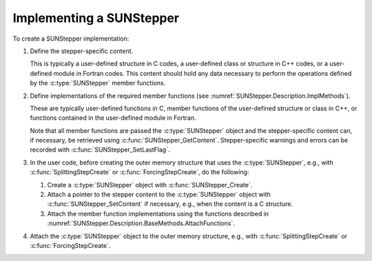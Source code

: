 .. ----------------------------------------------------------------
   Programmer(s): David J. Gardner @ LLNL
                  Steven B. Roberts @ LLNL
   ----------------------------------------------------------------
   SUNDIALS Copyright Start
   Copyright (c) 2025, Lawrence Livermore National Security,
   University of Maryland Baltimore County, and the SUNDIALS contributors.
   Copyright (c) 2013, Lawrence Livermore National Security
   and Southern Methodist University.
   Copyright (c) 2002, Lawrence Livermore National Security.
   All rights reserved.

   See the top-level LICENSE and NOTICE files for details.

   SPDX-License-Identifier: BSD-3-Clause
   SUNDIALS Copyright End
   ----------------------------------------------------------------

.. _SUNStepper.Implementing:

Implementing a SUNStepper
=========================

To create a SUNStepper implementation:

#. Define the stepper-specific content.

   This is typically a user-defined structure in C codes, a user-defined class
   or structure in C++ codes, or a user-defined module in Fortran codes. This
   content should hold any data necessary to perform the operations defined by
   the :c:type:`SUNStepper` member functions.

#. Define implementations of the required member functions (see
   :numref:`SUNStepper.Description.ImplMethods`).

   These are typically user-defined functions in C, member functions of the
   user-defined structure or class in C++, or functions contained in the
   user-defined module in Fortran.

   Note that all member functions are passed the :c:type:`SUNStepper` object and
   the stepper-specific content can, if necessary, be retrieved using
   :c:func:`SUNStepper_GetContent`. Stepper-specific warnings and errors can be
   recorded with :c:func:`SUNStepper_SetLastFlag`.

#. In the user code, before creating the outer memory structure that uses the
   :c:type:`SUNStepper`, e.g., with :c:func:`SplittingStepCreate` or
   :c:func:`ForcingStepCreate`, do the following:

   #. Create a :c:type:`SUNStepper` object with :c:func:`SUNStepper_Create`.

   #. Attach a pointer to the stepper content to the :c:type:`SUNStepper` object
      with :c:func:`SUNStepper_SetContent` if necessary, e.g., when the content
      is a C structure.

   #. Attach the member function implementations using the functions described
      in :numref:`SUNStepper.Description.BaseMethods.AttachFunctions`.

#. Attach the :c:type:`SUNStepper` object to the outer memory structure, e.g.,
   with :c:func:`SplittingStepCreate` or :c:func:`ForcingStepCreate`.
